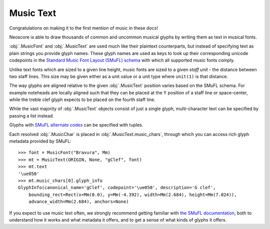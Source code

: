 Music Text
==========

Congratulations on making it to the first mention of music in these docs!

Neoscore is able to draw thousands of common and uncommon musical glyphs by writing them as text in musical fonts.

.. rendered-example::

    font = MusicFont("Bravura", Mm(2))
    MusicText(ORIGIN, None, "gClef", font)

:obj:`.MusicFont` and :obj:`.MusicText` are used much like their plaintext counterparts, but instead of specifying text as plain strings you provide glyph names. These glyph names are used as keys to look up their corresponding unicode codepoints in the `Standard Music Font Layout (SMuFL) schema <https://w3c.github.io/smufl/latest/index.html>`_ with which all supported music fonts comply.

Unlike text fonts which are sized to a given line height, music fonts are sized to a given *staff unit* - the distance between two staff lines. This size may be given either as a unit value or a unit type where ``unit(1)`` is that distance.

.. rendered-example::

    MusicText(ORIGIN, None, "ornamentTurn", MusicFont("Bravura", Mm))
    MusicText((Mm(3), ZERO), None, "ornamentTurn", MusicFont("Bravura", Mm(1)))
    MusicText((Mm(6), ZERO), None, "ornamentTurn", MusicFont("Bravura", Mm(2)))
    MusicText((Mm(11), ZERO), None, "noteheadBlack", MusicFont("Bravura", Mm(2)))

The way glyphs are aligned relative to the given :obj:`.MusicText` position varies based on the SMuFL schema. For example noteheads are locally aligned such that they can be placed at the Y position of a staff line or space-center, while the treble clef glyph expects to be placed on the fourth staff line.

.. rendered-example::

    font = MusicFont("Bravura", Mm(2))
    Path.straight_line(ORIGIN, None, (Mm(30), ZERO))
    MusicText(ORIGIN, None, "gClef", font)
    MusicText((Mm(8), ZERO), None, "fClef", font)
    MusicText((Mm(16), ZERO), None, "cClef", font)
    MusicText((Mm(24), ZERO), None, "noteheadWhole", font)

While the vast majority of :obj:`.MusicText` objects consist of just a single glyph, multi-character text can be specified by passing a list instead.

.. rendered-example::

    font = MusicFont("Bravura", Mm(2))
    MusicText(ORIGIN, None,
        ["noteheadBlack", "noteheadHalf", "noteheadWhole"], font)

Glyphs with `SMuFL alternate codes <https://w3c.github.io/smufl/latest/specification/glyphswithalternates.html>`_ can be specified with tuples.

.. rendered-example::

    font = MusicFont("Bravura", Mm(2))
    MusicText(ORIGIN, None, "flag16thUp", font)
    # short-flagged alternate, also accessible with the "flag16thUpShort" glyph name
    MusicText((Mm(4), ZERO), None, ("flag16thUp", 1), font)
    # straight-flagged alternate, aka "flag16thUpStraight"
    MusicText((Mm(8), ZERO), None, ("flag16thUp", 2), font)

Each resolved :obj:`.MusicChar` is placed in :obj:`.MusicText.music_chars`, through which you can access rich glyph metadata provided by SMuFL::

    >>> font = MusicFont("Bravura", Mm)
    >>> mt = MusicText(ORIGIN, None, "gClef", font)
    >>> mt.text
    '\ue050'
    >>> mt.music_chars[0].glyph_info
    GlyphInfo(canonical_name='gClef', codepoint='\ue050', description='G clef',
        bounding_rect=Rect(x=Mm(0.0), y=Mm(-4.392), width=Mm(2.684), height=Mm(7.024)),
        advance_width=Mm(2.684), anchors=None)

If you expect to use music text often, we strongly recommend getting familiar with `the SMuFL documentation <https://w3c.github.io/smufl/latest/index.html>`_, both to understand how it works and what metadata it offers, and to get a sense of what kinds of glyphs it offers.

.. todo::

    when we understand better whether we support other fonts than bravura, explain how to register new music fonts as well